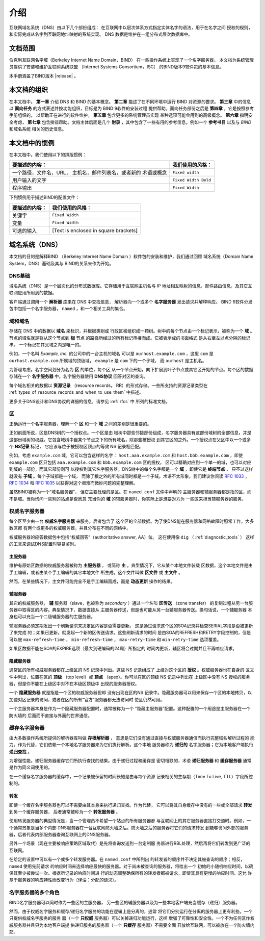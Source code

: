 .. 
   Copyright (C) Internet Systems Consortium, Inc. ("ISC")
   
   This Source Code Form is subject to the terms of the Mozilla Public
   License, v. 2.0. If a copy of the MPL was not distributed with this
   file, you can obtain one at https://mozilla.org/MPL/2.0/.
   
   See the COPYRIGHT file distributed with this work for additional
   information regarding copyright ownership.

..
   Copyright (C) Internet Systems Consortium, Inc. ("ISC")

   This Source Code Form is subject to the terms of the Mozilla Public
   License, v. 2.0. If a copy of the MPL was not distributed with this
   file, You can obtain one at http://mozilla.org/MPL/2.0/.

   See the COPYRIGHT file distributed with this work for additional
   information regarding copyright ownership.

.. _Introduction:

介绍
============

互联网域名系统（DNS）由以下几个部份组成：
在互联网中以层次体系方式指定实体名字的语法，用于在名字之间
授权的规则，和实际完成从名字到互联网地址映射的系统实现。
DNS 数据是维护在一组分布式层次数据库中。

.. _doc_scope:

文档范围
-----------------

伯克利互联网名字域（Berkeley Internet Name Domain，BIND）
在一些操作系统上实现了一个名字服务器。
本文档为系统管理员提供了安装和维护互联网系统联盟
（Internet Systems Consortium，ISC）
的BIND版本9软件包的基本信息。

本手册涵盖了BIND版本 |release| 。

.. _organization:

本文档的组织
-----------------------------

在本文档中， **第一章** 介绍 DNS 和 BIND 的基本概念。 **第二章**
描述了在不同环境中运行 BIND 对资源的要求。
**第三章** 中的信息以 **面向任务**
的方式表述并按功能组织，目标是为 BIND 9软件的安装过程
提供帮助。面向任务部份之后是 **第四章** ，它是按照参考手册组织的，
以帮助正在进行的软件维护。 **第五章** 包含更多的系统管理员实现
某种选项可能会用到的高级概念。
**第六章** 指明安全考虑，
**第七章** 包含排错帮助。文档主体后面是几个
**附录** ，其中包含了一些有用的参考信息，例如一个
**参考书目** 以及与 *BIND* 和域名系统
相关的历史信息。

.. _conventions:

本文档中的惯例
---------------------------------

在本文档中，我们使用以下的排版惯例：

+-------------------------------------+--------------------------------+
| **要描述的内容：**                  | **我们使用的风格：**           |
+-------------------------------------+--------------------------------+
| 一个路径，文件名，URL，             | ``Fixed width``                |
| 主机名，邮件列表名，或者新的        |                                |
| 术语或概念                          |                                |
+-------------------------------------+--------------------------------+
| 用户输入的文字                      | ``Fixed Width Bold``           |
+-------------------------------------+--------------------------------+
| 程序输出                            | ``Fixed Width``                |
+-------------------------------------+--------------------------------+

下列惯例用于描述BIND的配置文件：

+-------------------------------------+--------------------------------+
| **要描述的内容：**                  | **我们使用的风格：**           |
+-------------------------------------+--------------------------------+
| 关键字                              | ``Fixed Width``                |
+-------------------------------------+--------------------------------+
| 变量                                | ``Fixed Width``                |
+-------------------------------------+--------------------------------+
| 可选的输入                          | [Text is enclosed in square    |
|                                     | brackets]                      |
+-------------------------------------+--------------------------------+

.. _dns_overview:

域名系统（DNS）
----------------------------

本文档的目的是解释BIND
（Berkeley Internet Name Domain ）软件包的安装和维护，我们通过回顾
域名系统（Domain Name System，DNS）基础及其与
BIND的关系来作为开始。

.. _dns_fundamentals:

DNS基础
~~~~~~~~~~~~~~~~

域名系统（DNS）是一个层次化的分布式数据库。它存储用于互联网主机名与
IP 地址相互映射的信息，邮件路由信息，及其它互联网应用所用到的数据。

客户端通过调用一个 **解析器** 库来在 DNS 中查找信息，
解析器向一个或多个 **名字服务器** 发出请求并解释响应。
BIND 9软件分发包中包括一个名字服务器，
``named`` ，和一个相关工具的集合。

.. _domain_names:

域和域名
~~~~~~~~~~~~~~~~~~~~~~~~

存储在 DNS 中的数据以 **域名** 来标识，并根据类别或
行政区被组织成一颗树。树中的每个节点由一个标记表示，被称为一个
**域** 。节点的域名就是将从这个节点到 **根** 节点
的路径所经过的所有标记串接而成。它被表示成的书面格式
是从右至左以点分隔的标记串。 一个标记在其父域之内是唯一的。

例如，一个名叫 *Example, Inc.* 的公司中的一台主机的域名
可以是 ``ourhost.example.com`` ，这里 ``com``
是 ``ourhost.example.com`` 所属域的顶级域，
``example`` 是 ``com`` 下的一个子域，
而 ``ourhost`` 是主机名。

为管理考虑，名字空间划分为名为 **区** 的单位，每个区
从一个节点开始，向下扩展到叶子节点或其它区开始的节点。每个区的数据
存储在一个 **名字服务器** 中，名字服务器使用
**DNS协议** 回答对区的查询。

每个域名相关的数据以 **资源记录** （resource records，
RR）的形式存储。一些所支持的资源记录类型在
:ref:`types_of_resource_records_and_when_to_use_them`
中描述。

更多关于DNS设计和DNS协议的详细的信息，请参见 :ref:`rfcs` 中
所列的标准文档。

区
~~~~~

正确运行一个名字服务器，理解一个 **区** 和一个
**域** 之间的差别是很重要的。

正如前面所说，区是DNS树的一个授权点。一个区是由
域树中那些邻接部份组成，名字服务器具有这部份域树的全部信息，并是
这部份域树的权威。它包含域树中自某个节点之下的所有域名，除那些被授权
到其它区的之外。一个授权点在父区中以一个或多个 **NS记录** 标记，
它应该与位于被授权区顶点的等效 NS 记录相匹配。

例如，考虑 ``example.com`` 域，它可以包含这样的名字：
``host.aaa.example.com`` 和
``host.bbb.example.com`` ，即使
``example.com`` 区只包括
``aaa.example.com`` 和
``bbb.example.com`` 区的授权。
区可以精确对应到一个单一的域，也可以对应到域的一部份，而其它部份则可
以授权到其它名字服务器。DNS树中的每个名字都是一个
**域** ，即使它是 **终端节点** ，
只不过这样就没有 **子域** 。每个子域都是一个域，
而除了根之外的所有域同时都是一个子域。术语不太形象，我们建议你阅读
:rfc:`1033` ， :rfc:`1034` 和 :rfc:`1035` 以获得对这个艰难而微妙问题的完整理解。

虽然BIND被称为一个“域名服务器”，
但它主要处理的是区。在 ``named.conf`` 文件中声明的
主服务器和辅服务器都是指的区，而不是域。当你询问一些别的站点是否愿意
充当你的 **域** 的辅服务器时，你实际上是想要对方为
一些区来担当辅服务器的服务。

.. _auth_servers:

权威名字服务器
~~~~~~~~~~~~~~~~~~~~~~~~~~

每个区至少由一台 **权威名字服务器** 来服务。后者包含了
这个区的全部数据。为了使DNS能在服务器和网络故障时照常工作，大多数区都
有两个或更多的权威服务器，并且分布在不同的网络中。

权威服务器的应答数据包中包括“权威回答”（authoritative answer, AA）位。
这在使用像 ``dig`` （ :ref:`diagnostic_tools` ）
这样的工具来调试DNS配置时容易鉴别。

.. _primary_master:

主服务器
^^^^^^^^^^^^^^^^^^

维护有原始区数据的权威服务器被称为 **主服务器** ，
或简称 **主** 。典型情况下，它从某个本地文件装载
区数据，这个本地文件是由手工编辑，或者由某个手工编辑的其它本地文件
所生成。这个文件叫做 **区文件** 或 **主文件** 。

然而，在某些情况下，主文件可能完全不是手工编辑而成，而是
**动态更新** 操作的结果。

.. _slave_server:

辅服务器
^^^^^^^^^^^^^

其它的权威服务器， **辅** 服务器（slave，也被称为
*secondary* ）通过一个名叫 **区传送** （zone transfer）
的复制过程从另一台服务器中取得区的内容。典型情况下，数据直接从
主服务器传送，但是也可能从另一台辅服务器传送。换句话说，一个辅服务器
本身也可以充当一个二级辅服务器的主服务器。

辅服务器必须定期发出一个刷新请求来决定区内容是否需要更新。
这是通过请求这个区的SOA记录并检查SERIAL字段是否被更新了来完成
的；如果已更新，就发起一个新的区传送请求。这些刷新请求的时间
是由SOA的REFRESH和RETRY字段控制的，但是可以被
``max-refresh-time`` ，
``min-refresh-time`` ，
``max-retry-time`` 和
``min-retry-time`` 选项覆盖。

如果区数据不能在SOA的EXPIRE选项（最大到硬编码的24周）所指定的
时间内更新，辅区将会过期并且不再响应请求。

.. _stealth_server:

隐藏服务器
^^^^^^^^^^^^^^^

通常区的所有权威服务器都在上级区的 NS 记录中列出。这些 NS 记录组成了
上级对这个区的 **授权** 。权威服务器也在自身的
区文件中列出，位置在区的 **顶级** （top level）或
**顶点** （apex）。你可以在区的顶级 NS 记录中列出在
上级区中没有 NS 授权的服务器，但是你不能在上级区中对不在本级区顶级中
出现的服务器授权。

一个 **隐藏服务器** 就是指是一个区的权威服务器但却
没有出现在区的NS 记录中。隐藏服务器可以用来保存一个区的本地拷贝，以
加速对区记录的访问，或者在区的所有“官方”服务器都无法访问时
使区仍然可用。

一个主服务器本身是作为一个隐藏服务器配置时，通常被称为一个
“隐藏主服务器”配置。这种配置的一个用途是主服务器在一个防火墙的
后面而不直接与外面的世界通信。

.. _cache_servers:

缓存名字服务器
~~~~~~~~~~~~~~~~~~~~

由大多数操作系统所提供的解析器库叫做 **存根解析器** ，
意思是它们没有通过直接与权威服务器通信而执行完整域名解析过程的
能力。作为代替，它们依赖一个本地名字服务器来为它们执行解析。这个本地
服务器称为 **递归的** 名字服务器；它为本地客户端执行
**递归查找** 。

为增强性能，递归服务器缓存它们所执行查找的结果。由于递归过程和缓存是
密切相联的，术语 **递归服务器** 和 **缓存服务器**
通常是作为同义词使用的。

在一个缓存名字服务器的缓存中，一个记录被保留的时间长短是由与每个资源
记录相关的生存期（Time To Live, TTL）字段所控制的。

.. _forwarder:

转发
^^^^^^^^^^

即使一个缓存名字服务器也可以不需要由其本身来执行递归查找。作为代替，
它可以将其自身缓存中没有的一些或全部请求 **转发** 到另一个缓存服务器，
后者通常被称为一个 **转发服务器** 。

使用转发服务器的典型情况是，当一个管理员不希望一个站点的所有服务器都
与互联网上的其它服务器直接打交道时。例如，一个通常景象是当多个内部
DNS服务器在一台互联网防火墙之后。防火墙之后的服务器将它们的请求转发
到能够访问外部的服务器，后者代表内部服务器查询互联网上的DNS服务器。

另外一个场景（现在主要被响应策略区域取代）是先将查询发送到一台定制服
务器进行RBL处理，然后再将它们转发到更广泛的互联网。

在给定的设置中可以有一个或多个转发服务器。在 ``named.conf`` 中所列出
的转发者的顺序并不决定其被查询的顺序；相反， ``named`` 使用先前请求
的响应时间来选择响应最快的服务器。对于尚未被查询的服务器，将给出一个
初始的小随机响应时间，以确保其至少被尝试一次。根据所记录的响应时间进
行的动态调整确保所有的转发者都被请求，即使其具有更慢的响应时间。这允
许基于服务器的响应特性而改变行为（译注：分配的请求）。

.. _multi_role:

名字服务器的多个角色
~~~~~~~~~~~~~~~~~~~~~~~~~~~~~~

BIND名字服务器可以同时作为一些区的主服务器，
另一些区的辅服务器以及为一些本地客户端充当缓存（递归）服务器。

然而，由于权威名字服务和缓存/递归名字服务的功能在逻辑上是分离的，通常
将它们分别运行在分离的服务器上更有利些。一个只提供权威名字服务的服务
器（一个 **只权威** 服务器）可以关掉递归功能运行，这样
增强了可靠性和安全性。一个不为任何区作权威服务器并且只为本地客户端提
供递归服务的服务器（一个 **只缓存** 服务器）不需要全面
开放给互联网，可以被放在一个防火墙内部。
